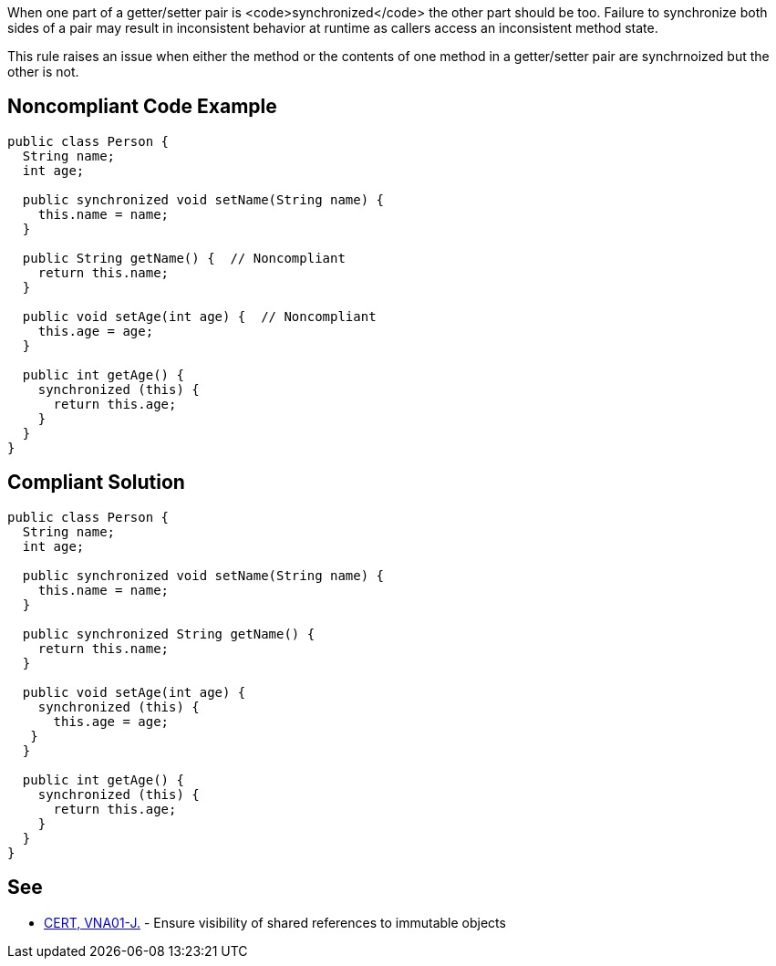 When one part of a getter/setter pair is <code>synchronized</code> the other part should be too. Failure to synchronize both sides of a pair may result in inconsistent behavior at runtime as callers access an inconsistent method state.

This rule raises an issue when either the method or the contents of one method in a getter/setter pair are synchrnoized but the other is not.


== Noncompliant Code Example

----
public class Person {
  String name;
  int age; 

  public synchronized void setName(String name) {
    this.name = name;
  }

  public String getName() {  // Noncompliant
    return this.name;
  }

  public void setAge(int age) {  // Noncompliant
    this.age = age;
  }

  public int getAge() {
    synchronized (this) {
      return this.age;
    }
  }
}
----


== Compliant Solution

----
public class Person {
  String name;
  int age; 

  public synchronized void setName(String name) {
    this.name = name;
  }

  public synchronized String getName() {
    return this.name;
  }

  public void setAge(int age) {
    synchronized (this) {
      this.age = age;
   }
  }

  public int getAge() {
    synchronized (this) {
      return this.age;
    }
  }
}
----


== See

* https://www.securecoding.cert.org/confluence/x/I4BoAg[CERT, VNA01-J.] - Ensure visibility of shared references to immutable objects

